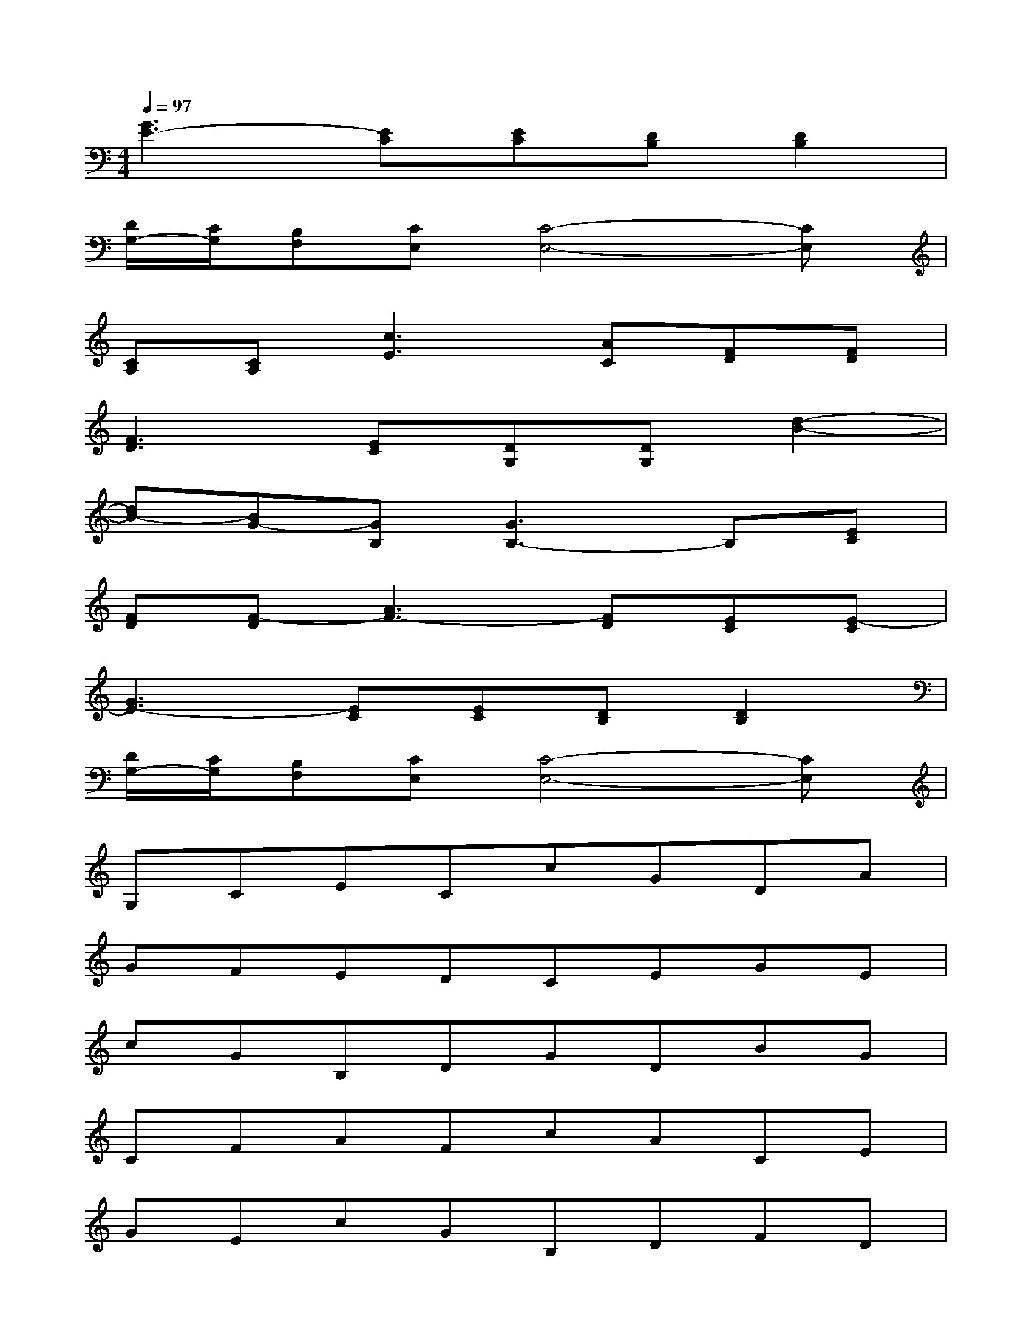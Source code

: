 X:1
T:
M:4/4
L:1/8
Q:1/4=97
K:C%0sharps
V:1
[G3E3-][EC][EC][DB,][D2B,2]|
[D/2G,/2-][C/2G,/2][B,F,][CE,][C4-E,4-][CE,]|
[CA,][CA,][c3E3][AC][FD][FD]|
[F3D3][EC][DG,][DG,][d2-B2-]|
[dB-][BG-][GB,][G3B,3-]B,[EC]|
[FD][F-D][A3F3-][FD][EC][E-C]|
[G3E3-][EC][EC][DB,][D2B,2]|
[D/2G,/2-][C/2G,/2][B,F,][CE,][C4-E,4-][CE,]|
G,CECcGDA|
GFEDCEGE|
cGB,DGDBG|
CFAFcACE|
GEcGB,DFD|
GFECGEcG|
EGcGEADF|
AFDGDFBF